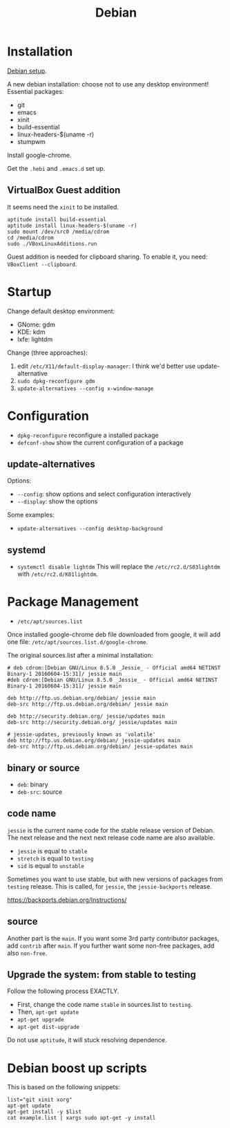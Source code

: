 #+TITLE: Debian

* Installation

[[file:debian-setup.org][Debian setup]].

A new debian installation: choose not to use any desktop environment!
Essential packages:
- git
- emacs
- xinit
- build-essential
- linux-headers-$(uname -r)
- stumpwm

Install google-chrome.

Get the =.hebi= and =.emacs.d= set up.


** VirtualBox Guest addition

It seems need the =xinit= to be installed.

#+BEGIN_EXAMPLE
aptitude install build-essential
aptitude install linux-headers-$(uname -r)
sudo mount /dev/src0 /media/cdrom
cd /media/cdrom
sudo ./VBoxLinuxAdditions.run
#+END_EXAMPLE

Guest addition is needed for clipboard sharing.
To enable it, you need: =VBoxClient --clipboard=.

* Startup

Change default desktop environment:
- GNome: gdm
- KDE: kdm
- lxfe: lightdm

Change (three approaches):
1. edit =/etc/X11/default-display-manager=: I think we'd better use update-alternative
2. =sudo dpkg-reconfigure gdm=
3. =update-alternatives --config x-window-manage=

* Configuration
- =dpkg-reconfigure= reconfigure a installed package
- =defconf-show= show the current configuration of a package

** update-alternatives
Options:
- =--config=: show options and select configuration interactively
- =--display=: show the options

Some examples:
- =update-alternatives --config desktop-background=

** systemd
- =systemctl disable lightdm=
  This will replace the =/etc/rc2.d/S03lightdm= with =/etc/rc2.d/K01lightdm=.

* Package Management
- =/etc/apt/sources.list=

Once installed google-chrome deb file downloaded from google,
it will add one file: =/etc/apt/sources.list.d/google-chrome=.

The original sources.list after a minimal installation:
#+BEGIN_EXAMPLE
# deb cdrom:[Debian GNU/Linux 8.5.0 _Jessie_ - Official amd64 NETINST Binary-1 20160604-15:31]/ jessie main
#deb cdrom:[Debian GNU/Linux 8.5.0 _Jessie_ - Official amd64 NETINST Binary-1 20160604-15:31]/ jessie main

deb http://ftp.us.debian.org/debian/ jessie main
deb-src http://ftp.us.debian.org/debian/ jessie main

deb http://security.debian.org/ jessie/updates main
deb-src http://security.debian.org/ jessie/updates main

# jessie-updates, previously known as 'volatile'
deb http://ftp.us.debian.org/debian/ jessie-updates main
deb-src http://ftp.us.debian.org/debian/ jessie-updates main
#+END_EXAMPLE

** binary or source
- =deb=: binary
- =deb-src=: source
** code name
=jessie= is the current name code for the stable release version of Debian.
The next release and the next next release code name are also available.

- =jessie= is equal to =stable=
- =stretch= is equal to =testing=
- =sid= is equal to =unstable=

Sometimes you want to use stable, but with new versions of packages from =testing= release.
This is called, for =jessie=, the =jessie-backports= release.

https://backports.debian.org/Instructions/

** source

Another part is the =main=.
If you want some 3rd party contributor packages, add =contrib= after =main=.
If you further want some non-free packages, add also =non-free=.

** Upgrade the system: from stable to testing
Follow the following process EXACTLY.
- First, change the code name =stable= in sources.list to =testing=.
- Then, =apt-get update=
- =apt-get upgrade=
- =apt-get dist-upgrade=

Do not use =aptitude=, it will stuck resolving dependence.

* Debian boost up scripts

This is based on the following snippets:
#+BEGIN_EXAMPLE
list="git xinit xorg"
apt-get update
apt-get install -y $list
cat example.list | xargs sudo apt-get -y install
#+END_EXAMPLE
